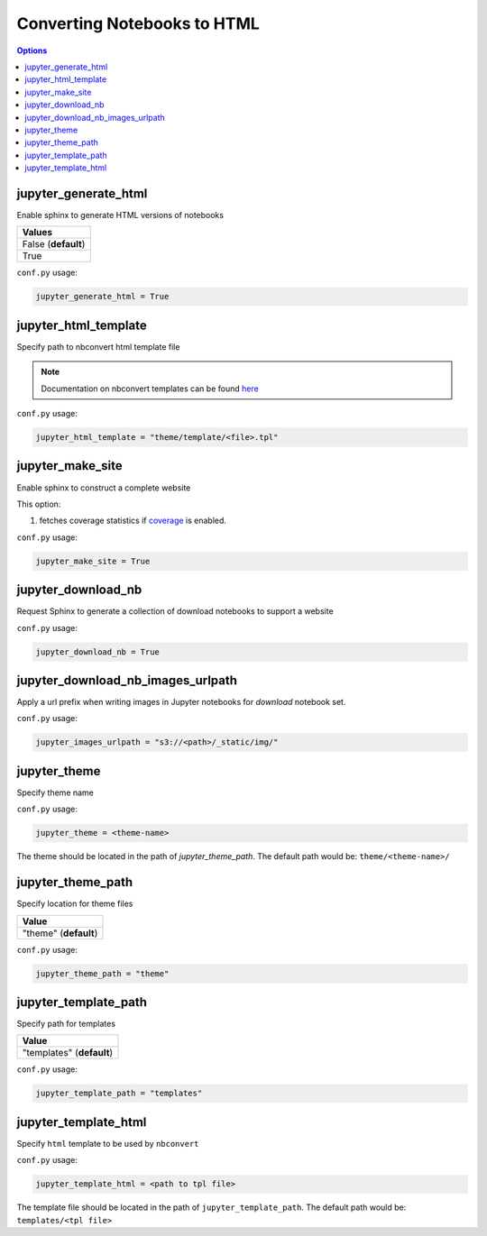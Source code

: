 .. config_extension_html:

Converting Notebooks to HTML
============================

.. contents:: Options
    :depth: 1
    :local:

jupyter_generate_html
---------------------  

Enable sphinx to generate HTML versions of notebooks

.. list-table:: 
   :header-rows: 1

   * - Values
   * - False (**default**)
   * - True 

``conf.py`` usage:

.. code-block:: python

    jupyter_generate_html = True

jupyter_html_template  
---------------------

Specify path to nbconvert html template file

.. note::

    Documentation on nbconvert templates can be found 
    `here <https://nbconvert.readthedocs.io/en/latest/customizing.html#Customizing-nbconvert>`_

``conf.py`` usage:

.. code-block:: python

    jupyter_html_template = "theme/template/<file>.tpl"

jupyter_make_site
-----------------

Enable sphinx to construct a complete website

.. todo::

    Document all the extra elements this option does over jupyter_generate_html

This option:

#. fetches coverage statistics if `coverage <coverage_extension_coverage>`_ is enabled. 

``conf.py`` usage:

.. code-block:: python

    jupyter_make_site = True


jupyter_download_nb
-------------------

Request Sphinx to generate a collection of download notebooks to support a website

``conf.py`` usage:

.. code-block:: python

    jupyter_download_nb = True


jupyter_download_nb_images_urlpath
----------------------------------

Apply a url prefix when writing images in Jupyter notebooks for `download` notebook set. 

``conf.py`` usage:

.. code-block:: python

    jupyter_images_urlpath = "s3://<path>/_static/img/"

jupyter_theme
-------------

Specify theme name

``conf.py`` usage:

.. code-block:: python

    jupyter_theme = <theme-name>

The theme should be located in the path of `jupyter_theme_path`. The default
path would be: ``theme/<theme-name>/``


jupyter_theme_path
------------------

Specify location for theme files

.. list-table:: 
   :header-rows: 1

   * - Value
   * - "theme" (**default**)

``conf.py`` usage:

.. code-block:: python

    jupyter_theme_path = "theme"

jupyter_template_path
---------------------

Specify path for templates

.. list-table:: 
   :header-rows: 1

   * - Value
   * - "templates" (**default**)

``conf.py`` usage:

.. code-block:: python

    jupyter_template_path = "templates"

jupyter_template_html
---------------------

Specify ``html`` template to be used by ``nbconvert``

``conf.py`` usage:

.. code-block:: python

    jupyter_template_html = <path to tpl file>

The template file should be located in the path of ``jupyter_template_path``. 
The default path would be: ``templates/<tpl file>``
